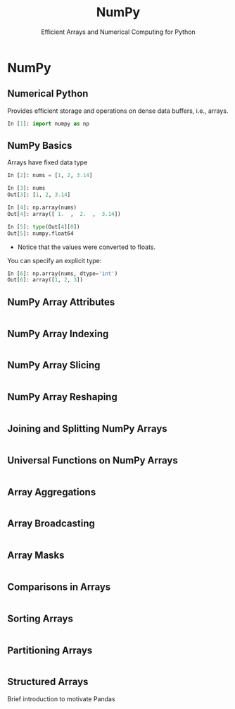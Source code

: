 #+TITLE: NumPy
#+AUTHOR: Efficient Arrays and Numerical Computing for Python
#+EMAIL:
#+DATE:
#+DESCRIPTION:
#+KEYWORDS:
#+LANGUAGE:  en
#+OPTIONS: H:2 toc:nil num:t
#+BEAMER_FRAME_LEVEL: 2
#+COLUMNS: %40ITEM %10BEAMER_env(Env) %9BEAMER_envargs(Env Args) %4BEAMER_col(Col) %10BEAMER_extra(Extra)
#+LaTeX_CLASS: beamer
#+LaTeX_CLASS_OPTIONS: [smaller]
#+LaTeX_HEADER: \usepackage{verbatim, multicol, tabularx,}
#+LaTeX_HEADER: \usepackage{amsmath,amsthm, amssymb, latexsym, listings, qtree}
#+LaTeX_HEADER: \lstset{frame=tb, aboveskip=1mm, belowskip=0mm, showstringspaces=false, columns=flexible, basicstyle={\scriptsize\ttfamily}, numbers=left, frame=single, breaklines=true, breakatwhitespace=true}
#+LaTeX_HEADER: \setbeamertemplate{footline}[frame number]


* NumPy

** Numerical Python

Provides efficient storage and operations on dense data buffers, i.e., arrays.

#+BEGIN_SRC Python
In [1]: import numpy as np
#+END_SRC

** NumPy Basics

Arrays have fixed data type

#+BEGIN_SRC python
In [2]: nums = [1, 2, 3.14]

In [3]: nums
Out[3]: [1, 2, 3.14]

In [4]: np.array(nums)
Out[4]: array([ 1.  ,  2.  ,  3.14])

In [5]: type(Out[4][0])
Out[5]: numpy.float64
#+END_SRC

- Notice that the values were converted to floats.

You can specify an explicit type:
#+BEGIN_SRC python
In [6]: np.array(nums, dtype='int')
Out[6]: array([1, 2, 3])
#+END_SRC



** NumPy Array Attributes

#+BEGIN_SRC python

#+END_SRC


** NumPy Array Indexing

#+BEGIN_SRC python

#+END_SRC


** NumPy Array Slicing

#+BEGIN_SRC python

#+END_SRC


** NumPy Array Reshaping

#+BEGIN_SRC python

#+END_SRC


** Joining and Splitting NumPy Arrays

#+BEGIN_SRC python

#+END_SRC


** Universal Functions on NumPy Arrays

#+BEGIN_SRC python

#+END_SRC


** Array Aggregations

#+BEGIN_SRC python

#+END_SRC


** Array Broadcasting

#+BEGIN_SRC python

#+END_SRC

** Array Masks

#+BEGIN_SRC python

#+END_SRC

** Comparisons in Arrays

#+BEGIN_SRC python

#+END_SRC

** Sorting Arrays

#+BEGIN_SRC python

#+END_SRC

** Partitioning Arrays

#+BEGIN_SRC python

#+END_SRC

** Structured Arrays

Brief introduction to motivate Pandas

#+BEGIN_SRC python

#+END_SRC
